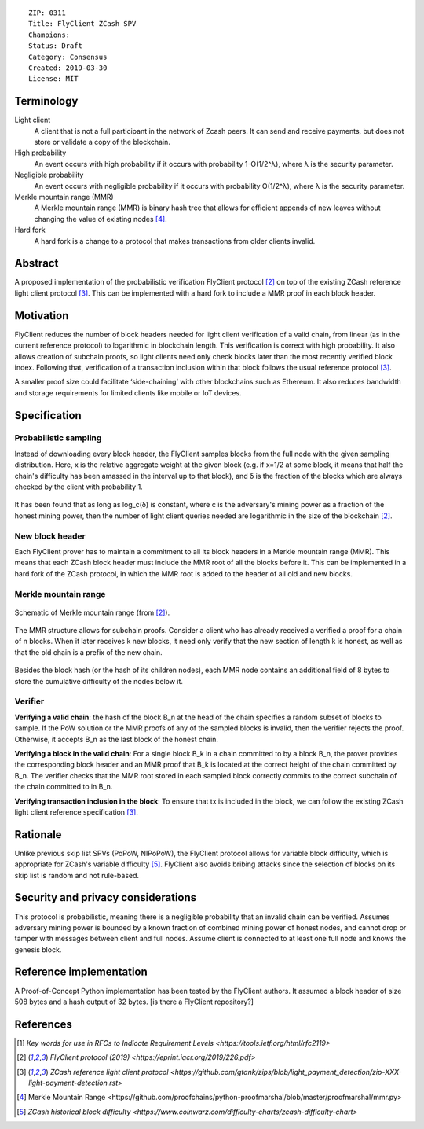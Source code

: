 ::

  ZIP: 0311 
  Title: FlyClient ZCash SPV
  Champions: 
  Status: Draft
  Category: Consensus
  Created: 2019-03-30
  License: MIT 


Terminology
===========

Light client
  A client that is not a full participant in the network of Zcash peers. It can send and receive payments, but does not store or validate a copy of the blockchain.

High probability
  An event occurs with high probability if it occurs with probability 1-O(1/2^λ), where λ is the security parameter.

Negligible probability
  An event occurs with negligible probability if it occurs with probability O(1/2^λ), where λ is the security parameter.

Merkle mountain range (MMR)
  A Merkle mountain range (MMR) is binary hash tree that allows for efficient appends of new leaves without changing the value of existing nodes [#PeterTodd]_.

Hard fork 
  A hard fork is a change to a protocol that makes transactions from older clients invalid. 
  

Abstract
========
A proposed implementation of the probabilistic verification FlyClient protocol [#FlyClient]_ on top of the existing ZCash reference light client protocol [#ZIPXXX]_. This can be implemented with a hard fork to include a MMR proof in each block header.

Motivation
==========
FlyClient reduces the number of block headers needed for light client verification of a valid chain, from linear (as in the current reference protocol) to logarithmic in blockchain length. This verification is correct with high probability. It also allows creation of subchain proofs, so light clients need only check blocks later than the most recently verified block index. Following that, verification of a transaction inclusion within that block follows the usual reference protocol [#ZIPXXX]_. 

A smaller proof size could facilitate ‘side-chaining’ with other blockchains such as Ethereum. It also reduces bandwidth and storage requirements for limited clients like mobile or IoT devices.


Specification
=============

Probabilistic sampling
```````````````````````
Instead of downloading every block header, the FlyClient samples blocks from the full node with the given sampling distribution. Here, x is the relative aggregate weight at the given block (e.g. if x=1/2 at some block, it means that half the chain's difficulty has been amassed in the interval up to that block), and δ is the fraction of the blocks which are always checked by the client with probability 1.

.. figure:: pdf.png
    :align: center
    :scale: 50 %
    :figclass: align-center
    
It has been found that as long as log_c(δ) is constant, where c is the adversary's mining power as a fraction of the honest mining power, then the number of light client queries needed are logarithmic in the size of the blockchain [#FlyClient]_.


New block header
`````````````````
Each FlyClient prover has to maintain a commitment to all its block headers in a Merkle mountain range (MMR). This means that each ZCash block header must include the MMR root of all the blocks before it. This can be implemented in a hard fork of the ZCash protocol, in which the MMR root is added to the header of all old and new blocks. 

Merkle mountain range
``````````````````````

.. figure:: MMR.png
    :align: center
    :figclass: align-center

    Schematic of Merkle mountain range (from [#FlyClient]_).
    
The MMR structure allows for subchain proofs. Consider a client who has already received a verified a proof for a chain of n blocks. When it later receives k new blocks, it need only verify that the new section of length k is honest, as well as that the old chain is a prefix of the new chain.

.. figure:: MMRWeight.png
    :align: center
    :figclass: align-center

Besides the block hash (or the hash of its children nodes), each MMR node contains an additional field of 8 bytes to store the cumulative difficulty of the nodes below it.

Verifier
`````````
**Verifying a valid chain**: the hash of the block B_n at the head of the chain specifies a random subset of blocks to sample. If the PoW solution or the MMR proofs of any of the sampled blocks is invalid, then the verifier rejects the proof.  Otherwise, it accepts B_n as the last block of the honest chain.

**Verifying a block in the valid chain**: For a single block B_k in a chain committed to by a block B_n, the prover provides the corresponding block header and an MMR proof that B_k is located at the correct height of the chain committed by B_n. The verifier checks that the MMR root stored in each sampled block correctly commits to the correct subchain of the chain committed to in B_n. 

**Verifying transaction inclusion in the block**: To ensure that tx is included in the block, we can follow the existing ZCash light client reference specification [#ZIPXXX]_.


Rationale
=========
Unlike previous skip list SPVs (PoPoW, NIPoPoW), the FlyClient protocol allows for variable block difficulty, which is appropriate for ZCash's variable difficulty [#difficulty]_. FlyClient also avoids bribing attacks since the selection of blocks on its skip list is random and not rule-based.

Security and privacy considerations
===================================
This protocol is probabilistic, meaning there is a negligible probability that an invalid chain can be verified. Assumes adversary mining power is bounded by a known fraction of combined mining power of honest nodes, and cannot drop or tamper with messages between client and full nodes. Assume client is connected to at least one full node and knows the genesis block.


Reference implementation
========================
A Proof-of-Concept Python implementation has been tested by the FlyClient authors. It assumed a block header of size 508 bytes and a hash output of 32 bytes. [is there a FlyClient repository?]

References
==========
.. [#RFC2119] `Key words for use in RFCs to Indicate Requirement Levels <https://tools.ietf.org/html/rfc2119>`

.. [#FlyClient] `FlyClient protocol (2019) <https://eprint.iacr.org/2019/226.pdf>`

.. [#ZIPXXX] `ZCash reference light client protocol <https://github.com/gtank/zips/blob/light_payment_detection/zip-XXX-light-payment-detection.rst>`

.. [#PeterTodd] _`Merkle Mountain Range <https://github.com/proofchains/python-proofmarshal/blob/master/proofmarshal/mmr.py>`

.. [#difficulty] `ZCash historical block difficulty <https://www.coinwarz.com/difficulty-charts/zcash-difficulty-chart>`
